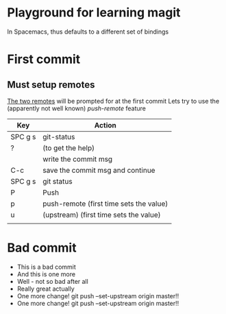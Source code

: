 * Playground for learning magit
In Spacemacs, thus defaults to a different set of bindings
* First commit
** Must setup remotes
[[https://magit.vc/manual/magit/The-Two-Remotes.html][The two remotes]] will be prompted for at the first commit
Lets try to use the (apparently not well known) /push-remote/ feature
| Key     | Action                                  |
|---------+-----------------------------------------|
| SPC g s | git-status                              |
| ?       | (to get the help)                       |
|         | write the commit msg                    |
| C-c     | save the commit msg and continue        |
| SPC g s | git status                              |
| P       | Push                                    |
| p       | push-remote (first time sets the value) |
| u       | (upstream)  (first time sets the value) |
|         |                                         |

* Bad commit
- This is a bad commit
- And this is one more
- Well - not so bad after all
- Really great actually
- One more change! git push --set-upstream origin master!!
- One more change! git push --set-upstream origin master!!

